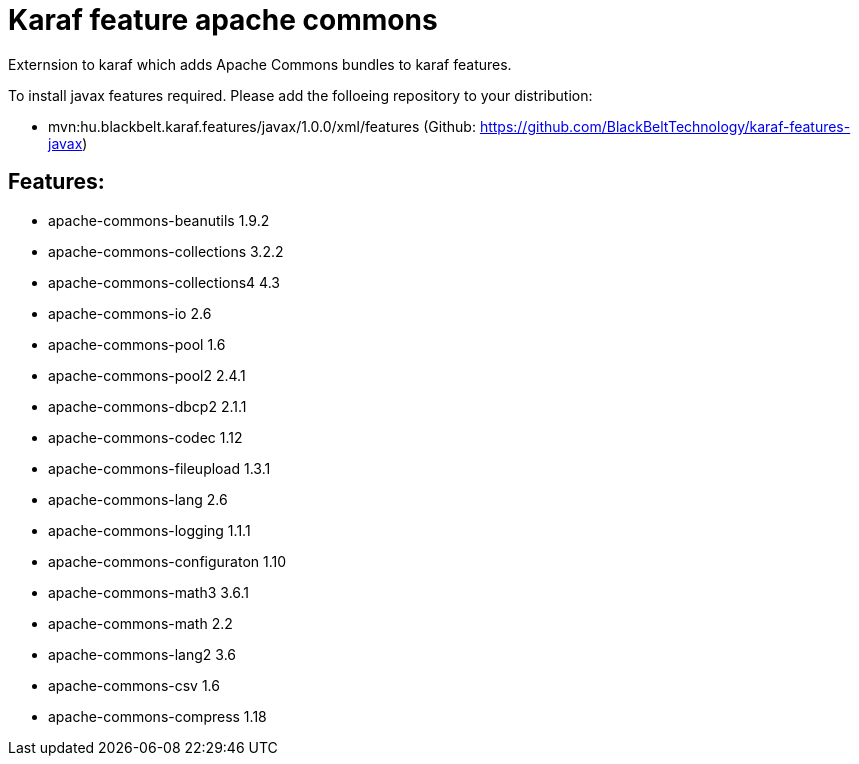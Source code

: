 # Karaf feature apache commons

Externsion to karaf which adds Apache Commons bundles to karaf features.

To install javax features required. Please add the folloeing repository to your distribution: 

- mvn:hu.blackbelt.karaf.features/javax/1.0.0/xml/features (Github: https://github.com/BlackBeltTechnology/karaf-features-javax)

## Features:

- apache-commons-beanutils 1.9.2
- apache-commons-collections 3.2.2
- apache-commons-collections4 4.3
- apache-commons-io 2.6
- apache-commons-pool 1.6 
- apache-commons-pool2 2.4.1 
- apache-commons-dbcp2 2.1.1
- apache-commons-codec 1.12
- apache-commons-fileupload 1.3.1
- apache-commons-lang 2.6 
- apache-commons-logging 1.1.1 
- apache-commons-configuraton 1.10 
- apache-commons-math3 3.6.1
- apache-commons-math 2.2
- apache-commons-lang2 3.6
- apache-commons-csv 1.6 
- apache-commons-compress 1.18 

